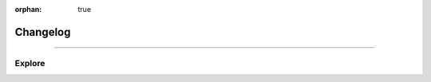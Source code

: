 :orphan: true

.. meta::
   :description: Miscellaneous information about the Stack VM
   :twitter:description: Miscellaneous information about the Stack VM

.. vale off

Changelog
=========

.. rst-class:: lead

   Miscellaneous information about the Stack VM.

----

Explore
-------

.. tab-set::

   .. tab-item:: How To

      In the **How-to** section.

      .. toctree::
         :caption: How To
         :titlesonly:

         how-to/install/index
         how-to/customize/index
                  
   .. tab-item:: Internals

      In the **Internals** section.

      .. toctree::
         :caption: Internals
         :titlesonly:

         opcodes/index
         api/index
 
         
